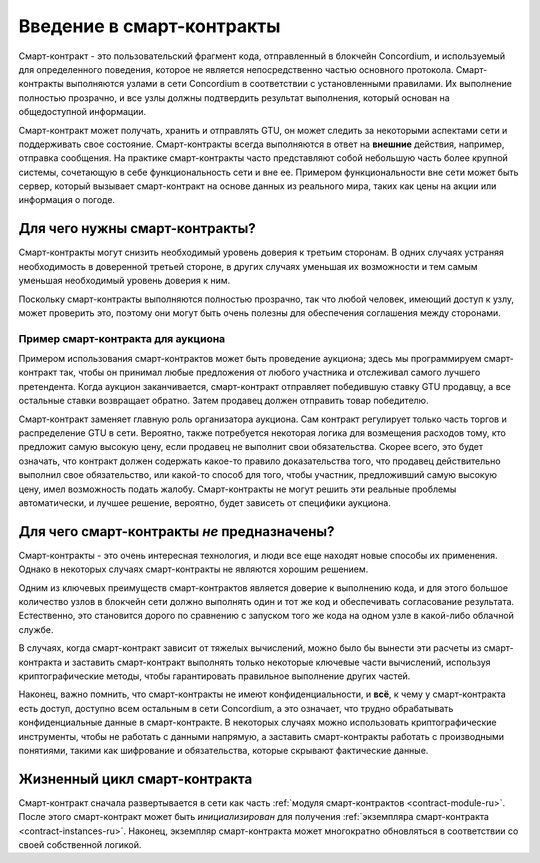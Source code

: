 .. Should answer:
    - What is a smart contract
    - Why use a smart contract
    - What are the use cases
    - What are not the use cases

.. _introduction-ru:

==========================
Введение в смарт-контракты
==========================

Смарт-контракт - это пользовательский фрагмент кода, отправленный в блокчейн
Concordium, и используемый для определенного поведения, которое не является
непосредственно частью основного протокола. Смарт-контракты выполняются узлами
в сети Concordium в соответствии с установленными правилами. Их выполнение
полностью прозрачно, и все узлы должны подтвердить результат выполнения,
который основан на общедоступной информации.

Смарт-контракт может получать, хранить и отправлять GTU, он может следить за
некоторыми аспектами сети и поддерживать свое состояние. Смарт-контракты
всегда выполняются в ответ на **внешние** действия, например, отправка сообщения.
На практике смарт-контракты часто представляют собой небольшую часть более
крупной системы, сочетающую в себе функциональность сети и вне ее. Примером
функциональности вне сети может быть сервер, который вызывает смарт-контракт на
основе данных из реального мира, таких как цены на акции или информация о погоде.

Для чего нужны смарт-контракты?
===============================

Смарт-контракты могут снизить необходимый уровень доверия к третьим сторонам.
В одних случаях устраняя необходимость в доверенной третьей стороне, в других
случаях уменьшая их возможности и тем самым уменьшая необходимый уровень доверия к ним.

Поскольку смарт-контракты выполняются полностью прозрачно, так что любой человек,
имеющий доступ к узлу, может проверить это, поэтому они могут быть очень полезны
для обеспечения соглашения между сторонами.

.. _auction-ru:

Пример смарт-контракта для аукциона
-----------------------------------

Примером использования смарт-контрактов может быть проведение аукциона; здесь мы
программируем смарт-контракт так, чтобы он принимал любые предложения от любого
участника и отслеживал самого лучшего претендента.
Когда аукцион заканчивается, смарт-контракт отправляет победившую ставку GTU продавцу,
а все остальные ставки возвращает обратно.
Затем продавец должен отправить товар победителю.

Смарт-контракт заменяет главную роль организатора аукциона. Сам контракт регулирует
только часть торгов и распределение GTU в сети. Вероятно, также потребуется некоторая
логика для возмещения расходов тому, кто предложит самую высокую цену, если продавец не
выполнит свои обязательства. Скорее всего, это будет означать, что контракт должен
содержать какое-то правило доказательства того, что продавец действительно выполнил
свое обязательство, или какой-то способ для того, чтобы участник, предложивший самую
высокую цену, имел возможность подать жалобу. Смарт-контракты не могут решить эти реальные
проблемы автоматически, и лучшее решение, вероятно, будет зависеть от специфики аукциона.

Для чего смарт-контракты *не* предназначены?
============================================

Смарт-контракты - это очень интересная технология, и люди все еще находят новые
способы их применения.
Однако в некоторых случаях смарт-контракты не являются хорошим решением.

Одним из ключевых преимуществ смарт-контрактов является доверие к выполнению кода,
и для этого большое количество узлов в блокчейн сети должно выполнять один и тот же
код и обеспечивать согласование результата. Естественно, это становится дорого по
сравнению с запуском того же кода на одном узле в какой-либо облачной службе.

В случаях, когда смарт-контракт зависит от тяжелых вычислений, можно было бы
вынести эти расчеты из смарт-контракта и заставить смарт-контракт выполнять
только некоторые ключевые части вычислений, используя криптографические методы,
чтобы гарантировать правильное выполнение других частей.

Наконец, важно помнить, что смарт-контракты не имеют конфиденциальности, и **всё**,
к чему у смарт-контракта есть доступ, доступно всем остальным в сети Concordium,
а это означает, что трудно обрабатывать конфиденциальные данные в смарт-контракте.
В некоторых случаях можно использовать криптографические инструменты, чтобы не
работать с данными напрямую, а заставить смарт-контракты работать с производными
понятиями, такими как шифрование и обязательства, которые скрывают фактические данные.

Жизненный цикл смарт-контракта
==============================

Смарт-контракт сначала развертывается в сети как часть :ref:`модуля
смарт-контрактов <contract-module-ru>`. После этого смарт-контракт может быть *инициализирован*
для получения :ref:`экземпляра смарт-контракта <contract-instances-ru>`. Наконец, экземпляр
смарт-контракта может многократно обновляться в соответствии со своей собственной логикой.
